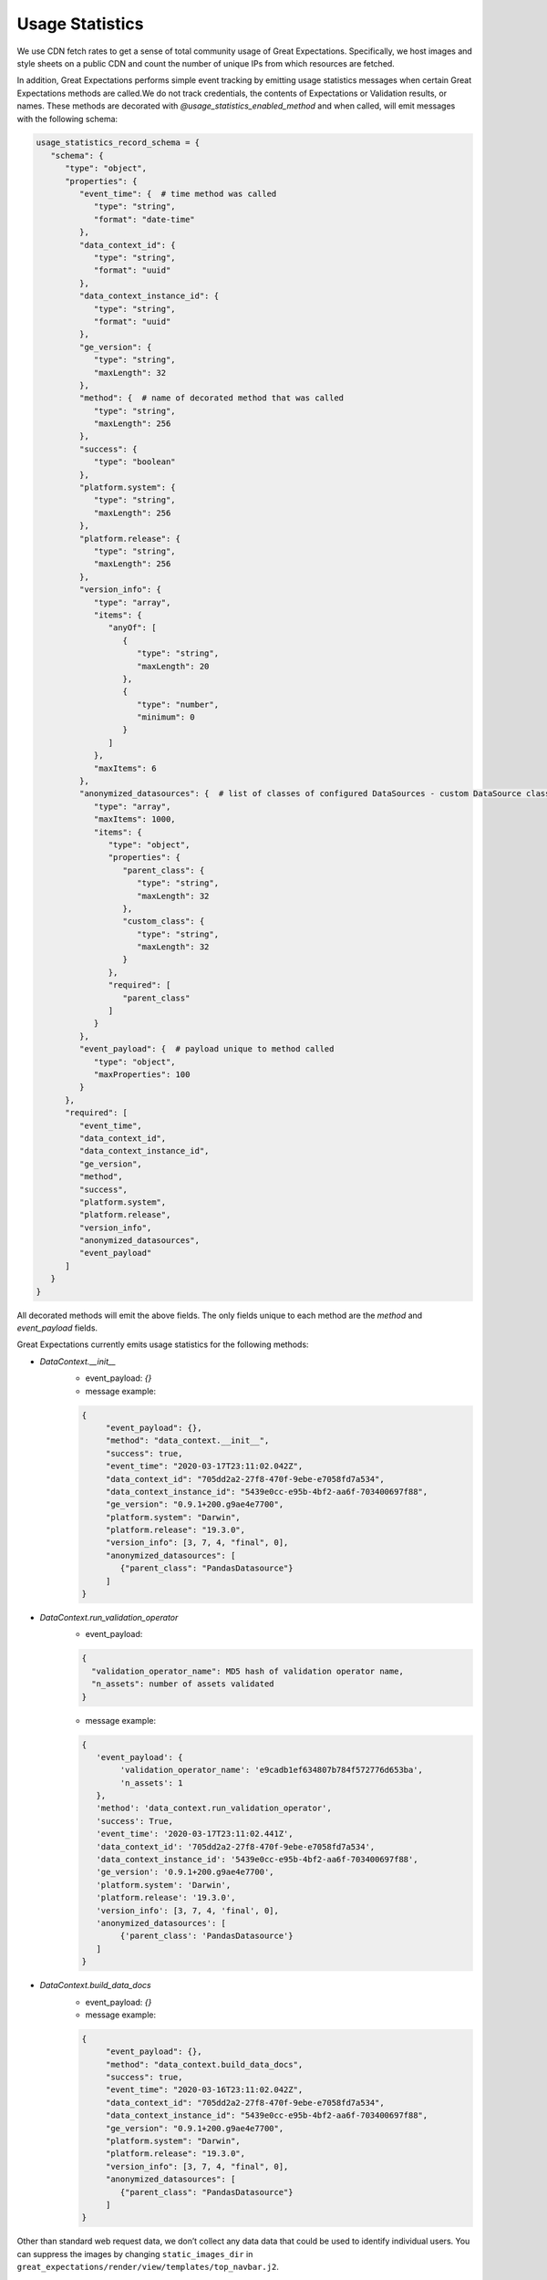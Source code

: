 .. _usage_statistics:


###############
Usage Statistics
###############

We use CDN fetch rates to get a sense of total community usage of Great Expectations. Specifically, we host images and style sheets on a public CDN and count the number of unique IPs from which resources are fetched.

In addition, Great Expectations performs simple event tracking by emitting usage statistics messages when certain Great Expectations methods are called.\
We do not track credentials, the contents of Expectations or Validation results, or names. These methods are decorated with `@usage_statistics_enabled_method` and when called, will emit messages with the following schema:

.. code-block:: python

    usage_statistics_record_schema = {
       "schema": {
          "type": "object",
          "properties": {
             "event_time": {  # time method was called
                "type": "string",
                "format": "date-time"
             },
             "data_context_id": {
                "type": "string",
                "format": "uuid"
             },
             "data_context_instance_id": {
                "type": "string",
                "format": "uuid"
             },
             "ge_version": {
                "type": "string",
                "maxLength": 32
             },
             "method": {  # name of decorated method that was called
                "type": "string",
                "maxLength": 256
             },
             "success": {
                "type": "boolean"
             },
             "platform.system": {
                "type": "string",
                "maxLength": 256
             },
             "platform.release": {
                "type": "string",
                "maxLength": 256
             },
             "version_info": {
                "type": "array",
                "items": {
                   "anyOf": [
                      {
                         "type": "string",
                         "maxLength": 20
                      },
                      {
                         "type": "number",
                         "minimum": 0
                      }
                   ]
                },
                "maxItems": 6
             },
             "anonymized_datasources": {  # list of classes of configured DataSources - custom DataSource class names are hashed
                "type": "array",
                "maxItems": 1000,
                "items": {
                   "type": "object",
                   "properties": {
                      "parent_class": {
                         "type": "string",
                         "maxLength": 32
                      },
                      "custom_class": {
                         "type": "string",
                         "maxLength": 32
                      }
                   },
                   "required": [
                      "parent_class"
                   ]
                }
             },
             "event_payload": {  # payload unique to method called
                "type": "object",
                "maxProperties": 100
             }
          },
          "required": [
             "event_time",
             "data_context_id",
             "data_context_instance_id",
             "ge_version",
             "method",
             "success",
             "platform.system",
             "platform.release",
             "version_info",
             "anonymized_datasources",
             "event_payload"
          ]
       }
    }

All decorated methods will emit the above fields. The only fields unique to each method are the `method` and `event_payload` fields.

Great Expectations currently emits usage statistics for the following methods:

* `DataContext.__init__`
    * event_payload: `{}`
    * message example:
    .. code-block:: python

        {
             "event_payload": {},
             "method": "data_context.__init__",
             "success": true,
             "event_time": "2020-03-17T23:11:02.042Z",
             "data_context_id": "705dd2a2-27f8-470f-9ebe-e7058fd7a534",
             "data_context_instance_id": "5439e0cc-e95b-4bf2-aa6f-703400697f88",
             "ge_version": "0.9.1+200.g9ae4e7700",
             "platform.system": "Darwin",
             "platform.release": "19.3.0",
             "version_info": [3, 7, 4, "final", 0],
             "anonymized_datasources": [
                {"parent_class": "PandasDatasource"}
             ]
        }

* `DataContext.run_validation_operator`
      * event_payload:
      .. code-block:: python

          {
            "validation_operator_name": MD5 hash of validation operator name,
            "n_assets": number of assets validated
          }
      * message example:
      .. code-block:: python

          {
             'event_payload': {
                  'validation_operator_name': 'e9cadb1ef634807b784f572776d653ba',
                  'n_assets': 1
             },
             'method': 'data_context.run_validation_operator',
             'success': True,
             'event_time': '2020-03-17T23:11:02.441Z',
             'data_context_id': '705dd2a2-27f8-470f-9ebe-e7058fd7a534',
             'data_context_instance_id': '5439e0cc-e95b-4bf2-aa6f-703400697f88',
             'ge_version': '0.9.1+200.g9ae4e7700',
             'platform.system': 'Darwin',
             'platform.release': '19.3.0',
             'version_info': [3, 7, 4, 'final', 0],
             'anonymized_datasources': [
                  {'parent_class': 'PandasDatasource'}
             ]
          }

* `DataContext.build_data_docs`
    * event_payload: `{}`
    * message example:
    .. code-block:: python

        {
             "event_payload": {},
             "method": "data_context.build_data_docs",
             "success": true,
             "event_time": "2020-03-16T23:11:02.042Z",
             "data_context_id": "705dd2a2-27f8-470f-9ebe-e7058fd7a534",
             "data_context_instance_id": "5439e0cc-e95b-4bf2-aa6f-703400697f88",
             "ge_version": "0.9.1+200.g9ae4e7700",
             "platform.system": "Darwin",
             "platform.release": "19.3.0",
             "version_info": [3, 7, 4, "final", 0],
             "anonymized_datasources": [
                {"parent_class": "PandasDatasource"}
             ]
        }

Other than standard web request data, we don’t collect any data data that could be used to identify individual users.
You can suppress the images by changing ``static_images_dir`` in ``great_expectations/render/view/templates/top_navbar.j2``.

You can opt out of event tracking at any time by adding the following to the top of your project’s `great_expectations/great_expectations.yml` file:

.. code-block:: yaml

    anonymized_usage_statistics:
      enabled: false


Please reach out `on Slack <https://greatexpectations.io/slack>`__ if you have any questions or comments.


